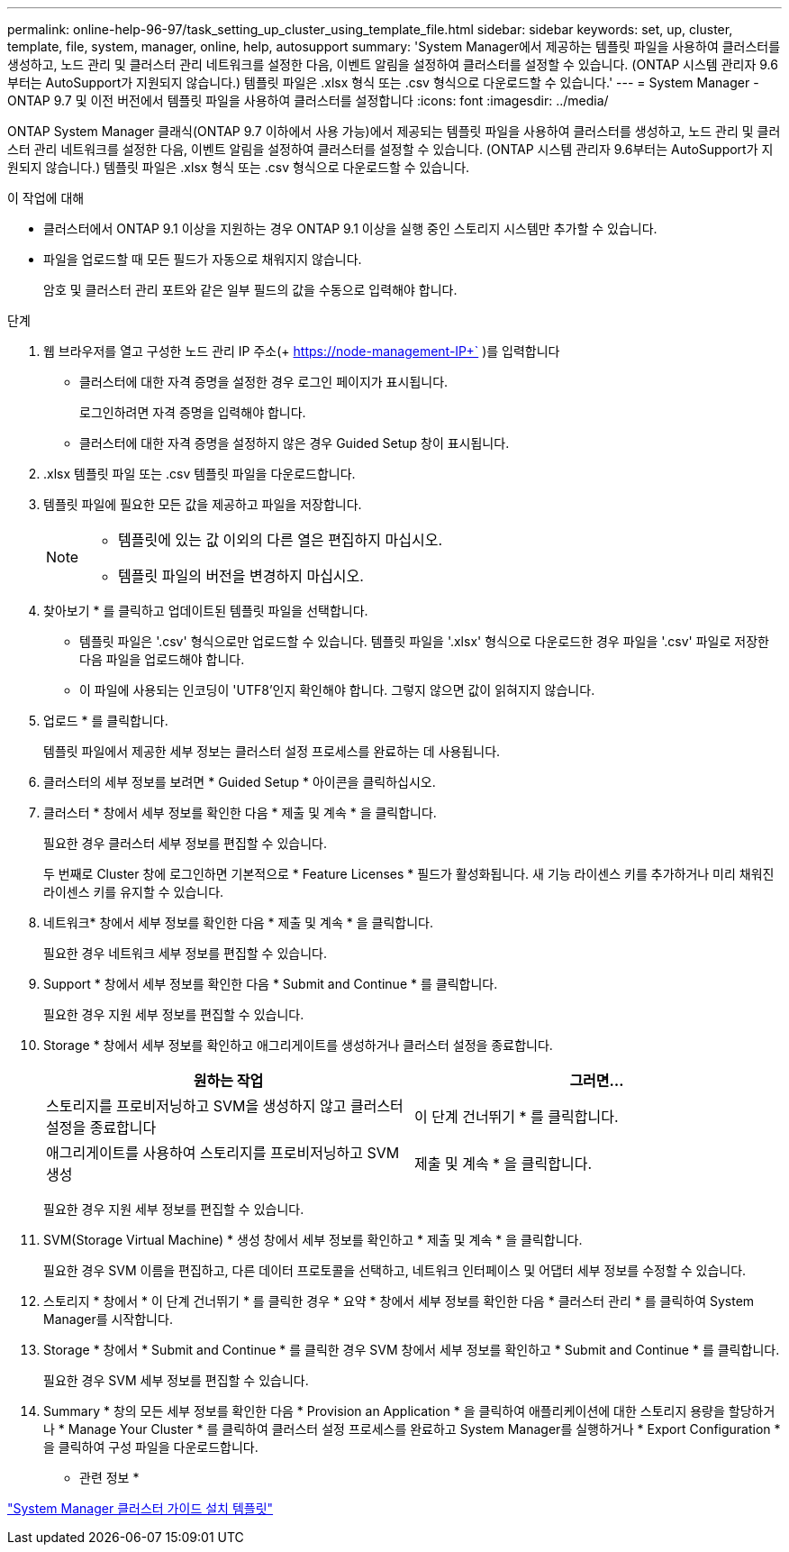 ---
permalink: online-help-96-97/task_setting_up_cluster_using_template_file.html 
sidebar: sidebar 
keywords: set, up, cluster, template, file, system, manager, online, help, autosupport 
summary: 'System Manager에서 제공하는 템플릿 파일을 사용하여 클러스터를 생성하고, 노드 관리 및 클러스터 관리 네트워크를 설정한 다음, 이벤트 알림을 설정하여 클러스터를 설정할 수 있습니다. (ONTAP 시스템 관리자 9.6부터는 AutoSupport가 지원되지 않습니다.) 템플릿 파일은 .xlsx 형식 또는 .csv 형식으로 다운로드할 수 있습니다.' 
---
= System Manager - ONTAP 9.7 및 이전 버전에서 템플릿 파일을 사용하여 클러스터를 설정합니다
:icons: font
:imagesdir: ../media/


[role="lead"]
ONTAP System Manager 클래식(ONTAP 9.7 이하에서 사용 가능)에서 제공되는 템플릿 파일을 사용하여 클러스터를 생성하고, 노드 관리 및 클러스터 관리 네트워크를 설정한 다음, 이벤트 알림을 설정하여 클러스터를 설정할 수 있습니다. (ONTAP 시스템 관리자 9.6부터는 AutoSupport가 지원되지 않습니다.) 템플릿 파일은 .xlsx 형식 또는 .csv 형식으로 다운로드할 수 있습니다.

.이 작업에 대해
* 클러스터에서 ONTAP 9.1 이상을 지원하는 경우 ONTAP 9.1 이상을 실행 중인 스토리지 시스템만 추가할 수 있습니다.
* 파일을 업로드할 때 모든 필드가 자동으로 채워지지 않습니다.
+
암호 및 클러스터 관리 포트와 같은 일부 필드의 값을 수동으로 입력해야 합니다.



.단계
. 웹 브라우저를 열고 구성한 노드 관리 IP 주소(+ https://node-management-IP+` )를 입력합니다
+
** 클러스터에 대한 자격 증명을 설정한 경우 로그인 페이지가 표시됩니다.
+
로그인하려면 자격 증명을 입력해야 합니다.

** 클러스터에 대한 자격 증명을 설정하지 않은 경우 Guided Setup 창이 표시됩니다.


. .xlsx 템플릿 파일 또는 .csv 템플릿 파일을 다운로드합니다.
. 템플릿 파일에 필요한 모든 값을 제공하고 파일을 저장합니다.
+
[NOTE]
====
** 템플릿에 있는 값 이외의 다른 열은 편집하지 마십시오.
** 템플릿 파일의 버전을 변경하지 마십시오.


====
. 찾아보기 * 를 클릭하고 업데이트된 템플릿 파일을 선택합니다.
+
** 템플릿 파일은 '.csv' 형식으로만 업로드할 수 있습니다. 템플릿 파일을 '.xlsx' 형식으로 다운로드한 경우 파일을 '.csv' 파일로 저장한 다음 파일을 업로드해야 합니다.
** 이 파일에 사용되는 인코딩이 'UTF8'인지 확인해야 합니다. 그렇지 않으면 값이 읽혀지지 않습니다.


. 업로드 * 를 클릭합니다.
+
템플릿 파일에서 제공한 세부 정보는 클러스터 설정 프로세스를 완료하는 데 사용됩니다.

. 클러스터의 세부 정보를 보려면 * Guided Setup * 아이콘을 클릭하십시오.
. 클러스터 * 창에서 세부 정보를 확인한 다음 * 제출 및 계속 * 을 클릭합니다.
+
필요한 경우 클러스터 세부 정보를 편집할 수 있습니다.

+
두 번째로 Cluster 창에 로그인하면 기본적으로 * Feature Licenses * 필드가 활성화됩니다. 새 기능 라이센스 키를 추가하거나 미리 채워진 라이센스 키를 유지할 수 있습니다.

. 네트워크* 창에서 세부 정보를 확인한 다음 * 제출 및 계속 * 을 클릭합니다.
+
필요한 경우 네트워크 세부 정보를 편집할 수 있습니다.

. Support * 창에서 세부 정보를 확인한 다음 * Submit and Continue * 를 클릭합니다.
+
필요한 경우 지원 세부 정보를 편집할 수 있습니다.

. Storage * 창에서 세부 정보를 확인하고 애그리게이트를 생성하거나 클러스터 설정을 종료합니다.
+
|===
| 원하는 작업 | 그러면... 


 a| 
스토리지를 프로비저닝하고 SVM을 생성하지 않고 클러스터 설정을 종료합니다
 a| 
이 단계 건너뛰기 * 를 클릭합니다.



 a| 
애그리게이트를 사용하여 스토리지를 프로비저닝하고 SVM 생성
 a| 
제출 및 계속 * 을 클릭합니다.

|===
+
필요한 경우 지원 세부 정보를 편집할 수 있습니다.

. SVM(Storage Virtual Machine) * 생성 창에서 세부 정보를 확인하고 * 제출 및 계속 * 을 클릭합니다.
+
필요한 경우 SVM 이름을 편집하고, 다른 데이터 프로토콜을 선택하고, 네트워크 인터페이스 및 어댑터 세부 정보를 수정할 수 있습니다.

. 스토리지 * 창에서 * 이 단계 건너뛰기 * 를 클릭한 경우 * 요약 * 창에서 세부 정보를 확인한 다음 * 클러스터 관리 * 를 클릭하여 System Manager를 시작합니다.
. Storage * 창에서 * Submit and Continue * 를 클릭한 경우 SVM 창에서 세부 정보를 확인하고 * Submit and Continue * 를 클릭합니다.
+
필요한 경우 SVM 세부 정보를 편집할 수 있습니다.

. Summary * 창의 모든 세부 정보를 확인한 다음 * Provision an Application * 을 클릭하여 애플리케이션에 대한 스토리지 용량을 할당하거나 * Manage Your Cluster * 를 클릭하여 클러스터 설정 프로세스를 완료하고 System Manager를 실행하거나 * Export Configuration * 을 클릭하여 구성 파일을 다운로드합니다.


* 관련 정보 *

https://kb.netapp.com/Advice_and_Troubleshooting/Data_Storage_Software/ONTAP_OS/System_Manager_Cluster_Guided_Setup_Templates["System Manager 클러스터 가이드 설치 템플릿"]
